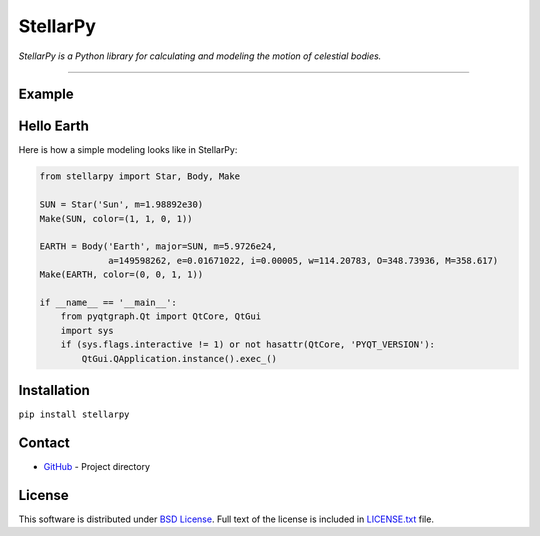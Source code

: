 =========
StellarPy
=========
*StellarPy is a Python library for calculating and modeling the motion of celestial bodies.*

----

Example
-------
.. image:: https://raw.githubusercontent.com/ezinall/StellarPy/master/examples/exmaple.png

Hello Earth
-----------
Here is how a simple modeling looks like in StellarPy:

.. code:: python

   from stellarpy import Star, Body, Make

   SUN = Star('Sun', m=1.98892e30)
   Make(SUN, color=(1, 1, 0, 1))

   EARTH = Body('Earth', major=SUN, m=5.9726e24,
                a=149598262, e=0.01671022, i=0.00005, w=114.20783, O=348.73936, M=358.617)
   Make(EARTH, color=(0, 0, 1, 1))

   if __name__ == '__main__':
       from pyqtgraph.Qt import QtCore, QtGui
       import sys
       if (sys.flags.interactive != 1) or not hasattr(QtCore, 'PYQT_VERSION'):
           QtGui.QApplication.instance().exec_()

Installation
------------
``pip install stellarpy``

Contact
-------
- `GitHub <https://github.com/ezinall/StellarPy>`_  - Project directory

License
-------
This software is distributed under `BSD License <https://en.wikipedia.org/wiki/BSD_licenses>`_.
Full text of the license is included in `LICENSE.txt <https://github.com/ezinall/StellarPy/blob/master/LICENSE.txt>`_ file.
